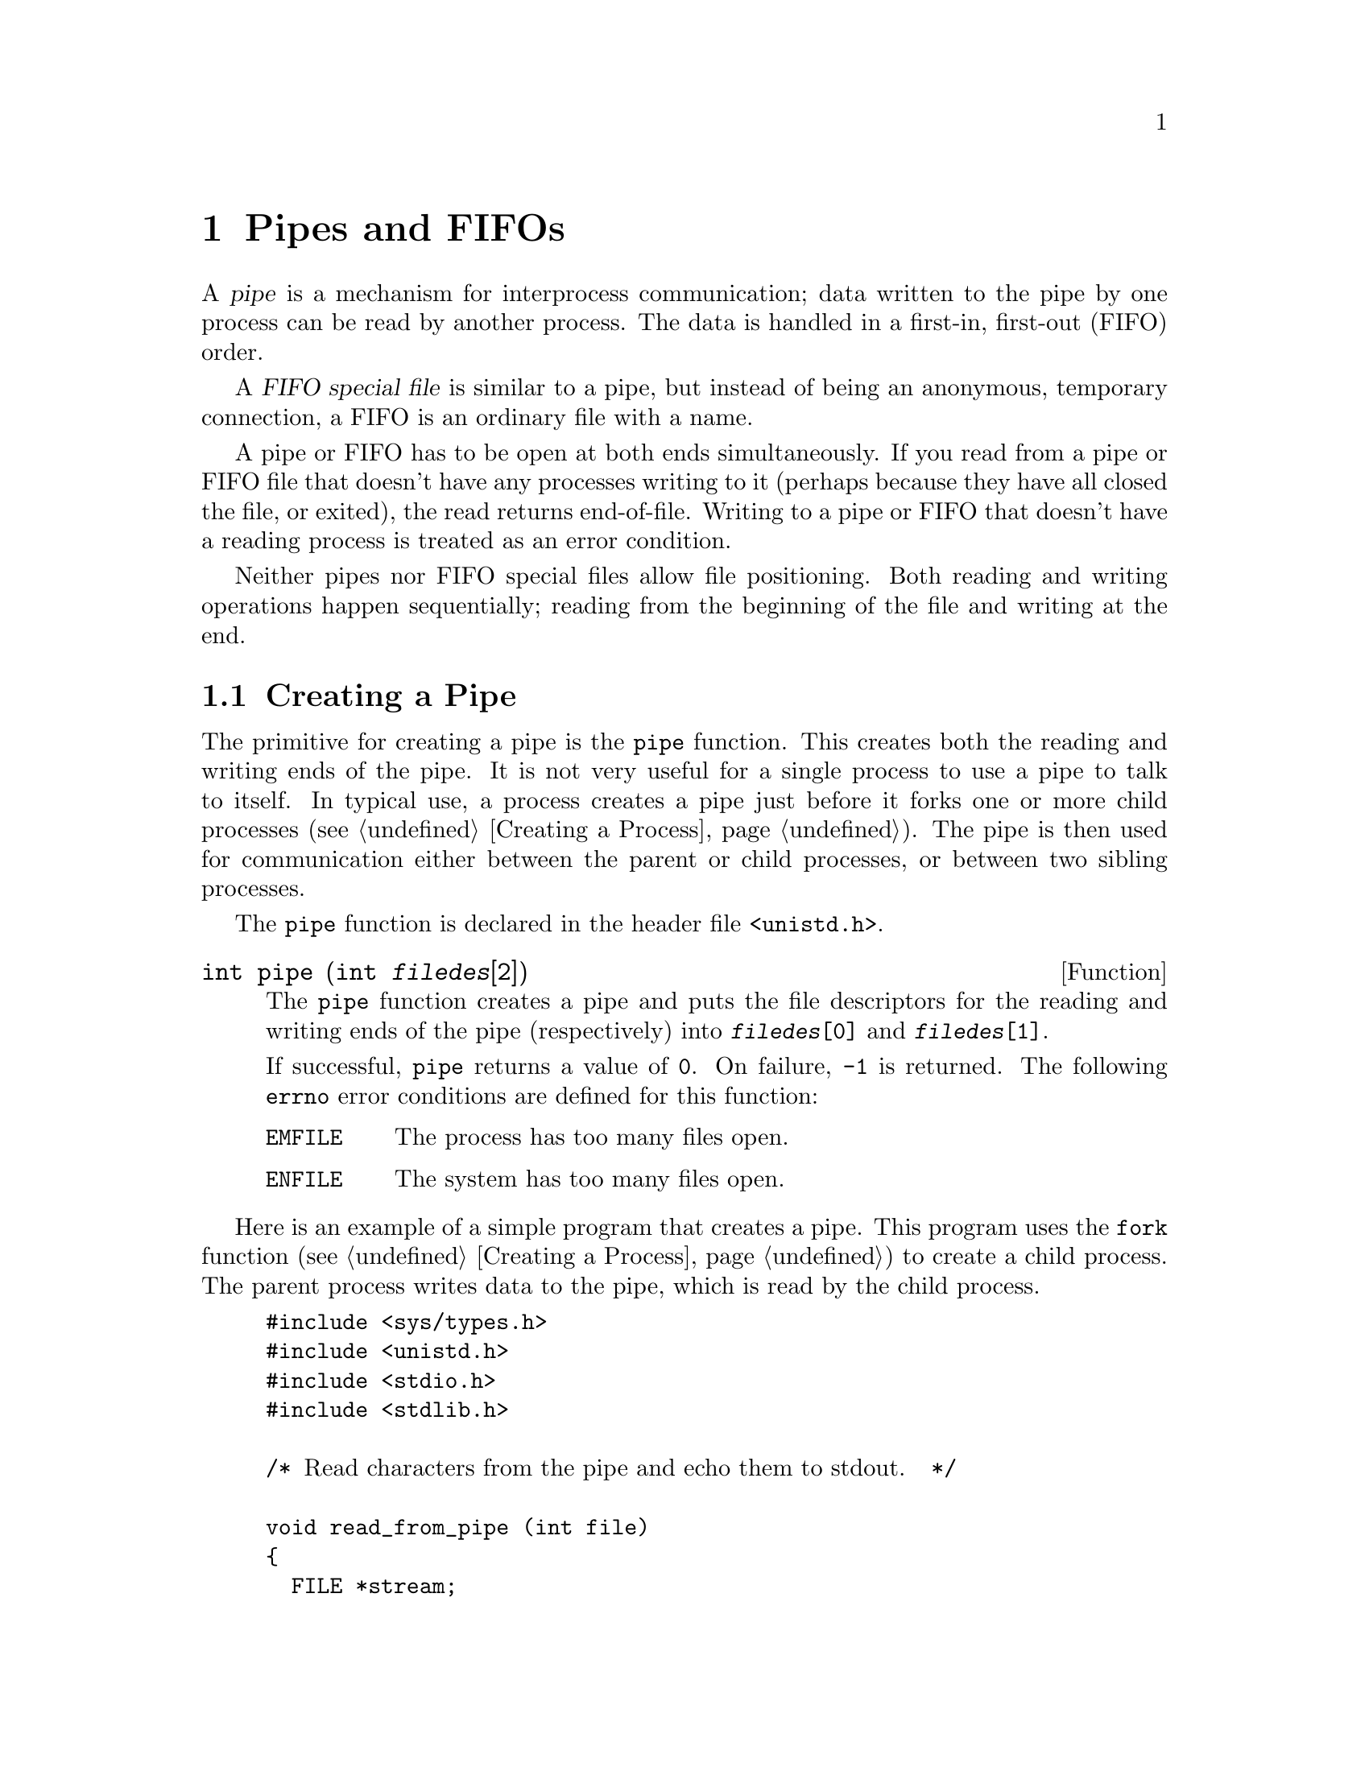 @node Pipes and FIFOs
@chapter Pipes and FIFOs

@cindex pipe
A @dfn{pipe} is a mechanism for interprocess communication; data written
to the pipe by one process can be read by another process.  The data
is handled in a first-in, first-out (FIFO) order.

@cindex FIFO special file
A @dfn{FIFO special file} is similar to a pipe, but instead of being an
anonymous, temporary connection, a FIFO is an ordinary file with a name.

A pipe or FIFO has to be open at both ends simultaneously.  If you read
from a pipe or FIFO file that doesn't have any processes writing to it
(perhaps because they have all closed the file, or exited), the read
returns end-of-file.  Writing to a pipe or FIFO that doesn't have a
reading process is treated as an error condition.

Neither pipes nor FIFO special files allow file positioning.  Both
reading and writing operations happen sequentially; reading from the
beginning of the file and writing at the end.

@menu
* Creating a Pipe::		Making a pipe with the @code{pipe} function.
* Pipe to a Subprocess::	Using a pipe to communicate with a
				 child process.
* FIFO Special Files::		Making a FIFO special file.
@end menu

@node Creating a Pipe
@section Creating a Pipe

The primitive for creating a pipe is the @code{pipe} function.  This
creates both the reading and writing ends of the pipe.  It is not very
useful for a single process to use a pipe to talk to itself.  In typical
use, a process creates a pipe just before it forks one or more child
processes (@pxref{Creating a Process}).  The pipe is then used for
communication either between the parent or child processes, or between
two sibling processes.

The @code{pipe} function is declared in the header file
@file{<unistd.h>}.

@comment unistd.h
@comment POSIX.1
@deftypefun int pipe (int @var{filedes}[2])
The @code{pipe} function creates a pipe and puts the file descriptors
for the reading and writing ends of the pipe (respectively) into
@code{@var{filedes}[0]} and @code{@var{filedes}[1]}.

If successful, @code{pipe} returns a value of @code{0}.  On failure,
@code{-1} is returned.  The following @code{errno} error conditions are
defined for this function:

@table @code
@item EMFILE
The process has too many files open.

@item ENFILE
The system has too many files open.
@end table
@end deftypefun

Here is an example of a simple program that creates a pipe.  This program
uses the @code{fork} function (@pxref{Creating a Process}) to create
a child process.  The parent process writes data to the pipe, which is
read by the child process.

@example
#include <sys/types.h>
#include <unistd.h>
#include <stdio.h>
#include <stdlib.h>

/* @r{Read characters from the pipe and echo them to stdout.}  */

void read_from_pipe (int file)
@{
  FILE *stream;
  int c;
  stream = fdopen (file, "r");
  while ((c = fgetc (stream)) != EOF)
    putchar (c);
  fclose (stream);
@}

/* @r{Write some random text to the pipe.} */

void write_to_pipe (int file)
@{
  FILE *stream;
  stream = fdopen (file, "w");
  fprintf (stream, "hello, world!\n");
  fprintf (stream, "goodbye, world!\n");
  fclose (stream);
@}


void main (void)
@{
  pid_t pid;
  int mypipe[2];

  /* @r{Create the pipe.} */
  if (pipe (mypipe)) @{
    fprintf (stderr, "Pipe failed.\n");
    exit (EXIT_FAILURE);
    @}

  /* @r{Create the child process.} */
  pid = fork ();
  if (pid == (pid_t) 0) @{
    /* @r{This is the child process.} */
    read_from_pipe (mypipe[0]);
    exit (EXIT_SUCCESS);
    @}
  else if (pid < (pid_t) 0) @{
    /* @r{The fork failed.} */
    fprintf (stderr, "Fork failed.\n");
    exit (EXIT_FAILURE);
    @}
  else @{
    /* @r{This is the parent process.} */
    write_to_pipe (mypipe[1]);
    exit (EXIT_SUCCESS);
    @}
@}
@end example

@node Pipe to a Subprocess
@section Pipe to a Subprocess

A common use of pipes is to send data to or receive data from a program
being run as subprocess.  One way of doing this is by using a combination of
@code{pipe} (to create the pipe), @code{fork} (to create the subprocess),
@code{dup2} (to force the subprocess to use the pipe as its standard input
or output channel), and @code{exec} (to execute the new program).  Or,
you can use @code{popen} and @code{pclose}.

The advantage of using @code{popen} and @code{pclose} is that the
interface is much simpler and easier to use.  But it doesn't offer as
much flexibility as using the low-level functions directly.

@comment stdio.h
@comment POSIX.2, SVID, BSD, GNU
@deftypefun {FILE *} popen (const char *@var{command}, const char *@var{mode})
The @code{popen} function is closely related to the @code{system}
function; @pxref{Running a Command}.  It executes the shell command
@var{command} as a subprocess.  However, instead of waiting for the
command to complete, it creates a pipe to the subprocess and returns a
stream that corresponds to that pipe.

If you specify a @var{mode} argument of @code{"r"}, you can read from the 
stream to retrieve data from the standard output channel of the subprocess.
The subprocess inherits its standard input channel from the parent process.

Similarly, if you specify a @var{mode} argument of @code{"w"}, you can
write to the stream to send data to the standard input channel of the
subprocess.  The subprocess inherits its standard output channel from
the parent process.

In the event of an error, @code{popen} returns a null pointer.  This
might happen if the pipe or stream cannot be created, if the subprocess
cannot be forked, or if the program cannot be executed.
@end deftypefun

@comment stdio.h
@comment POSIX.2, SVID, BSD, GNU
@deftypefun int pclose (FILE *@var{stream})
The @code{pclose} function is used to close a stream created by @code{popen}.
It waits for the child process to terminate and returns its status value,
as for the @code{system} function.
@end deftypefun

Here is an example showing how to use @code{popen} and @code{popen} to
filter output through another program, in this case the paging program
@code{more}.

@example
#include <stdio.h>
#include <stdlib.h>

void main (void)
@{
  FILE *output;

  output = popen ("more", "w");
  if (!output) {
    fprintf (stderr, "Could not run more.\n");
    exit (EXIT_FAILURE);
    }
  @dots{}
  fprintf (output, @dots{});
  @dots{}
  pclose (output);
  exit (EXIT_SUCCESS);
@}
@end example


@node FIFO Special Files
@section FIFO Special Files

A FIFO special file is similar to a pipe, except that it is created in a
different way.  Instead of being an anonymous communications channel, a
FIFO special file is entered into the file system by calling
@code{mkfifo}.

Once you have created a FIFO special file in this way, any process can
open it for reading or writing, in the same way as an ordinary file.
However, it has to be open at both ends simultaneously before you can
proceed to do any input or output operations on it.  Opening a FIFO for
reading normally blocks until some other process opens the same FIFO for
writing, and vice versa.

The @code{mkfifo} function is declared in the header file
@file{<sys/stat.h>}.

@comment sys/stat.h
@comment POSIX.1
@deftypefun int mkfifo (const char *@var{filename}, mode_t @var{mode})
The @code{mkfifo} function makes a FIFO special file with name
@var{filename}.  The @var{mode} argument is used to set the file's
permissions; @pxref{Assigning File Permissions}.

The normal, successful return value from @code{mkfifo} is @code{0}.  In
the case of an error, @code{-1} is returned.  In addition to the usual
file name syntax errors (@pxref{File Name Errors}), the following
@code{errno} error conditions are defined for this function:

@table @code
@item EEXIST
The named file already exists.

@item ENOSPC
The directory or file system cannot be extended.

@item EROFS
The directory that would contain the file resides on a read-only file
system.
@end table
@end deftypefun


